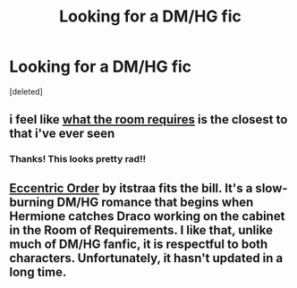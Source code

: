 #+TITLE: Looking for a DM/HG fic

* Looking for a DM/HG fic
:PROPERTIES:
:Score: 0
:DateUnix: 1406295232.0
:DateShort: 2014-Jul-25
:FlairText: Request
:END:
[deleted]


** i feel like [[https://www.fanfiction.net/s/6532581/1/What-the-Room-Requires][what the room requires]] is the closest to that i've ever seen
:PROPERTIES:
:Author: speedheart
:Score: 1
:DateUnix: 1406305432.0
:DateShort: 2014-Jul-25
:END:

*** Thanks! This looks pretty rad!!
:PROPERTIES:
:Author: crackwhoresupreme
:Score: 1
:DateUnix: 1406313203.0
:DateShort: 2014-Jul-25
:END:


** [[https://www.fanfiction.net/s/9098588/1/][Eccentric Order]] by itstraa fits the bill. It's a slow-burning DM/HG romance that begins when Hermione catches Draco working on the cabinet in the Room of Requirements. I like that, unlike much of DM/HG fanfic, it is respectful to both characters. Unfortunately, it hasn't updated in a long time.
:PROPERTIES:
:Author: turbinicarpus
:Score: 1
:DateUnix: 1406359047.0
:DateShort: 2014-Jul-26
:END:

*** [[http://25.media.tumblr.com/tumblr_ma1tyi8K3D1qi6haxo1_400.jpg]]
:PROPERTIES:
:Author: crackwhoresupreme
:Score: 3
:DateUnix: 1406429405.0
:DateShort: 2014-Jul-27
:END:
